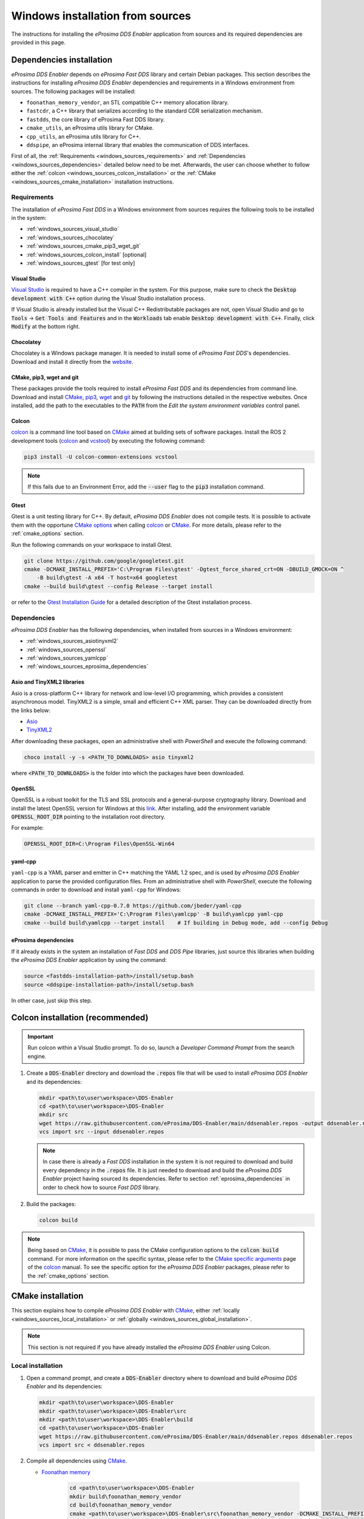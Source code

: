 .. _developer_manual_installation_sources_windows:

#################################
Windows installation from sources
#################################

The instructions for installing the *eProsima DDS Enabler* application from sources and its required dependencies are provided in this page.

Dependencies installation
=========================

*eProsima DDS Enabler* depends on *eProsima Fast DDS* library and certain Debian packages.
This section describes the instructions for installing *eProsima DDS Enabler* dependencies and requirements in a Windows environment from sources.
The following packages will be installed:

- ``foonathan_memory_vendor``, an STL compatible C++ memory allocation library.
- ``fastcdr``, a C++ library that serializes according to the standard CDR serialization mechanism.
- ``fastdds``, the core library of eProsima Fast DDS library.
- ``cmake_utils``, an eProsima utils library for CMake.
- ``cpp_utils``, an eProsima utils library for C++.
- ``ddspipe``, an eProsima internal library that enables the communication of DDS interfaces.

First of all, the :ref:`Requirements <windows_sources_requirements>` and :ref:`Dependencies <windows_sources_dependencies>` detailed below need to be met.
Afterwards, the user can choose whether to follow either the :ref:`colcon <windows_sources_colcon_installation>` or the :ref:`CMake <windows_sources_cmake_installation>` installation instructions.


.. _windows_sources_requirements:

Requirements
------------

The installation of *eProsima Fast DDS* in a Windows environment from sources requires the following tools to be installed in the system:

* :ref:`windows_sources_visual_studio`
* :ref:`windows_sources_chocolatey`
* :ref:`windows_sources_cmake_pip3_wget_git`
* :ref:`windows_sources_colcon_install` [optional]
* :ref:`windows_sources_gtest` [for test only]

.. _windows_sources_visual_studio:

Visual Studio
^^^^^^^^^^^^^

`Visual Studio <https://visualstudio.microsoft.com/>`_ is required to have a C++ compiler in the system. For this purpose, make sure to check the :code:`Desktop development with C++` option during the Visual Studio installation process.

If Visual Studio is already installed but the Visual C++ Redistributable packages are not, open Visual Studio and go to :code:`Tools` -> :code:`Get Tools and Features` and in the :code:`Workloads` tab enable :code:`Desktop development with C++`.
Finally, click :code:`Modify` at the bottom right.

.. _windows_sources_chocolatey:

Chocolatey
^^^^^^^^^^

Chocolatey is a Windows package manager. It is needed to install some of *eProsima Fast DDS*'s dependencies.
Download and install it directly from the `website <https://chocolatey.org/>`_.

.. _windows_sources_cmake_pip3_wget_git:

CMake, pip3, wget and git
^^^^^^^^^^^^^^^^^^^^^^^^^

These packages provide the tools required to install *eProsima Fast DDS* and its dependencies from command line.
Download and install CMake_, pip3_, wget_ and git_ by following the instructions detailed in the respective websites.
Once installed, add the path to the executables to the :code:`PATH` from the *Edit the system environment variables* control panel.

.. _windows_sources_colcon_install:

Colcon
^^^^^^

colcon_ is a command line tool based on CMake_ aimed at building sets of software packages.
Install the ROS 2 development tools (colcon_ and vcstool_) by executing the following command:

.. code-block:: bash

    pip3 install -U colcon-common-extensions vcstool

.. note::

    If this fails due to an Environment Error, add the :code:`--user` flag to the :code:`pip3` installation command.

.. _windows_sources_gtest:

Gtest
^^^^^

Gtest is a unit testing library for C++.
By default, *eProsima DDS Enabler* does not compile tests.
It is possible to activate them with the opportune `CMake options <https://colcon.readthedocs.io/en/released/reference/verb/build.html#cmake-options>`_ when calling colcon_ or CMake_.
For more details, please refer to the :ref:`cmake_options` section.

Run the following commands on your workspace to install Gtest.

.. code-block:: bash

    git clone https://github.com/google/googletest.git
    cmake -DCMAKE_INSTALL_PREFIX='C:\Program Files\gtest' -Dgtest_force_shared_crt=ON -DBUILD_GMOCK=ON ^
        -B build\gtest -A x64 -T host=x64 googletest
    cmake --build build\gtest --config Release --target install

or refer to the `Gtest Installation Guide <https://github.com/google/googletest>`_ for a detailed description of the Gtest installation process.


.. _windows_sources_dependencies:

Dependencies
------------

*eProsima DDS Enabler* has the following dependencies, when installed from sources in a Windows environment:

* :ref:`windows_sources_asiotinyxml2`
* :ref:`windows_sources_openssl`
* :ref:`windows_sources_yamlcpp`
* :ref:`windows_sources_eprosima_dependencies`

.. _windows_sources_asiotinyxml2:

Asio and TinyXML2 libraries
^^^^^^^^^^^^^^^^^^^^^^^^^^^

Asio is a cross-platform C++ library for network and low-level I/O programming, which provides a consistent asynchronous model.
TinyXML2 is a simple, small and efficient C++ XML parser.
They can be downloaded directly from the links below:

* `Asio <https://github.com/ros2/choco-packages/releases/download/2020-02-24/asio.1.12.1.nupkg>`_
* `TinyXML2 <https://github.com/ros2/choco-packages/releases/download/2020-02-24/tinyxml2.6.0.0.nupkg>`_

After downloading these packages, open an administrative shell with *PowerShell* and execute the following command:

.. code-block:: bash

    choco install -y -s <PATH_TO_DOWNLOADS> asio tinyxml2

where :code:`<PATH_TO_DOWNLOADS>` is the folder into which the packages have been downloaded.

.. _windows_sources_openssl:

OpenSSL
^^^^^^^

OpenSSL is a robust toolkit for the TLS and SSL protocols and a general-purpose cryptography library.
Download and install the latest OpenSSL version for Windows at this `link <https://slproweb.com/products/Win32OpenSSL.html>`_.
After installing, add the environment variable :code:`OPENSSL_ROOT_DIR` pointing to the installation root directory.

For example:

.. code-block:: bash

   OPENSSL_ROOT_DIR=C:\Program Files\OpenSSL-Win64

.. _windows_sources_yamlcpp:

yaml-cpp
^^^^^^^^

``yaml-cpp`` is a YAML parser and emitter in C++ matching the YAML 1.2 spec, and is used by *eProsima DDS Enabler* application to parse the provided configuration files.
From an administrative shell with *PowerShell*, execute the following commands in order to download and install ``yaml-cpp`` for Windows:

.. code-block:: bash

   git clone --branch yaml-cpp-0.7.0 https://github.com/jbeder/yaml-cpp
   cmake -DCMAKE_INSTALL_PREFIX='C:\Program Files\yamlcpp' -B build\yamlcpp yaml-cpp
   cmake --build build\yamlcpp --target install    # If building in Debug mode, add --config Debug

.. _windows_sources_eprosima_dependencies:

eProsima dependencies
^^^^^^^^^^^^^^^^^^^^^

If it already exists in the system an installation of *Fast DDS* and *DDS Pipe* libraries, just source this libraries when building the *eProsima DDS Enabler* application by using the command:

.. code-block:: bash

    source <fastdds-installation-path>/install/setup.bash
    source <ddspipe-installation-path>/install/setup.bash

In other case, just skip this step.


.. _windows_sources_colcon_installation:

Colcon installation (recommended)
=================================

.. important::

    Run colcon within a Visual Studio prompt.
    To do so, launch a *Developer Command Prompt* from the search engine.

#.  Create a :code:`DDS-Enabler` directory and download the :code:`.repos` file that will be used to install
    *eProsima DDS Enabler* and its dependencies:

    .. code-block:: bash

        mkdir <path\to\user\workspace>\DDS-Enabler
        cd <path\to\user\workspace>\DDS-Enabler
        mkdir src
        wget https://raw.githubusercontent.com/eProsima/DDS-Enabler/main/ddsenabler.repos -output ddsenabler.repos
        vcs import src --input ddsenabler.repos

    .. note::

        In case there is already a *Fast DDS* installation in the system it is not required to download and build
        every dependency in the :code:`.repos` file.
        It is just needed to download and build the *eProsima DDS Enabler* project having sourced its dependencies.
        Refer to section :ref:`eprosima_dependencies` in order to check how to source *Fast DDS* library.

#.  Build the packages:

    .. code-block:: bash

        colcon build

.. note::

    Being based on CMake_, it is possible to pass the CMake configuration options to the :code:`colcon build` command.
    For more information on the specific syntax, please refer to the `CMake specific arguments <https://colcon.readthedocs.io/en/released/reference/verb/build.html#cmake-specific-arguments>`_ page of the colcon_ manual.
    To see the specific option for the *eProsima DDS Enabler* packages, please refer to the :ref:`cmake_options` section.


.. _windows_sources_cmake_installation:

CMake installation
==================

This section explains how to compile *eProsima DDS Enabler* with CMake_, either :ref:`locally <windows_sources_local_installation>` or :ref:`globally <windows_sources_global_installation>`.

.. note::

    This section is not required if you have already installed the *eProsima DDS Enabler* using Colcon.

.. _windows_sources_local_installation:

Local installation
------------------

#.  Open a command prompt, and create a :code:`DDS-Enabler` directory where to download and build *eProsima DDS Enabler* and its dependencies:

    .. code-block:: bash

        mkdir <path\to\user\workspace>\DDS-Enabler
        mkdir <path\to\user\workspace>\DDS-Enabler\src
        mkdir <path\to\user\workspace>\DDS-Enabler\build
        cd <path\to\user\workspace>\DDS-Enabler
        wget https://raw.githubusercontent.com/eProsima/DDS-Enabler/main/ddsenabler.repos ddsenabler.repos
        vcs import src < ddsenabler.repos

#.  Compile all dependencies using CMake_.

    *  `Foonathan memory <https://github.com/foonathan/memory>`_

        .. code-block:: bash

            cd <path\to\user\workspace>\DDS-Enabler
            mkdir build\foonathan_memory_vendor
            cd build\foonathan_memory_vendor
            cmake <path\to\user\workspace>\DDS-Enabler\src\foonathan_memory_vendor -DCMAKE_INSTALL_PREFIX=<path\to\user\workspace>\DDS-Enabler\install ^
                -DBUILD_SHARED_LIBS=ON
            cmake --build . --config Release --target install

    *  `Fast CDR <https://github.com/eProsima/Fast-CDR>`_

        .. code-block:: bash

            cd <path\to\user\workspace>\DDS-Enabler
            mkdir build\fastcdr
            cd build\fastcdr
            cmake <path\to\user\workspace>\DDS-Enabler\src\fastcdr -DCMAKE_INSTALL_PREFIX=<path\to\user\workspace>\DDS-Enabler\install
            cmake --build . --config Release --target install

    *  `Fast DDS <https://github.com/eProsima/Fast-DDS>`_

        .. code-block:: bash

            cd <path\to\user\workspace>\DDS-Enabler
            mkdir build\fastdds
            cd build\fastdds
            cmake <path\to\user\workspace>\DDS-Enabler\src\fastdds -DCMAKE_INSTALL_PREFIX=<path\to\user\workspace>\DDS-Enabler\install ^
                -DCMAKE_PREFIX_PATH=<path\to\user\workspace>\DDS-Enabler\install
            cmake --build . --config Release --target install

    * `Dev Utils <https://github.com/eProsima/dev-utils>`_

        .. code-block:: bash

            # CMake Utils
            cd <path\to\user\workspace>\DDS-Enabler
            mkdir build\cmake_utils
            cd build\cmake_utils
            cmake <path\to\user\workspace>\DDS-Enabler\src\dev-utils\cmake_utils -DCMAKE_INSTALL_PREFIX=<path\to\user\workspace>\DDS-Enabler\install ^
                -DCMAKE_PREFIX_PATH=<path\to\user\workspace>\DDS-Enabler\install
            cmake --build . --config Release --target install

            # C++ Utils
            cd <path\to\user\workspace>\DDS-Enabler
            mkdir build\cpp_utils
            cd build\cpp_utils
            cmake <path\to\user\workspace>\DDS-Enabler\src\dev-utils\cpp_utils -DCMAKE_INSTALL_PREFIX=<path\to\user\workspace>\DDS-Enabler\install ^
                -DCMAKE_PREFIX_PATH=<path\to\user\workspace>\DDS-Enabler\install
            cmake --build . --config Release --target install

    * `DDS Pipe <https://github.com/eProsima/DDS-Pipe>`_

        .. code-block:: bash

            # ddspipe_core
            cd <path\to\user\workspace>\DDS-Enabler
            mkdir build\ddspipe_core
            cd build\ddspipe_core
            cmake cd <path\to\user\workspace>\DDS-Enabler\src\ddspipe\ddspipe_core -DCMAKE_INSTALL_PREFIX=<path\to\user\workspace>\DDS-Enabler\install -DCMAKE_PREFIX_PATH=<path\to\user\workspace>\DDS-Enabler\install
            cmake --build . --target install

            # ddspipe_yaml
            cd <path\to\user\workspace>\DDS-Enabler
            mkdir build\ddspipe_yaml
            cd build\ddspipe_yaml
            cmake <path\to\user\workspace>\DDS-Enabler\src\ddspipe\ddspipe_yaml -DCMAKE_INSTALL_PREFIX=<path\to\user\workspace>\DDS-Enabler\install -DCMAKE_PREFIX_PATH=<path\to\user\workspace>\DDS-Enabler\install
            cmake --build . --target install

            # ddspipe_participants
            cd <path\to\user\workspace>\DDS-Enabler
            mkdir build\ddspipe_participants
            cd build\ddspipe_participants
            cmake <path\to\user\workspace>\DDS-Enabler\src\ddspipe\ddspipe_participants -DCMAKE_INSTALL_PREFIX=<path\to\user\workspace>\DDS-Enabler\install -DCMAKE_PREFIX_PATH=<path\to\user\workspace>\DDS-Enabler\install
            cmake --build . --target install

#.  Once all dependencies are installed, install *eProsima DDS Enabler*:

    .. code-block:: bash

        # ddsenabler_participants
        cd <path\to\user\workspace>\DDS-Enabler
        mkdir build\ddsenabler_participants
        cd build\ddsenabler_participants
        cmake <path\to\user\workspace>\DDS-Enabler\src\ddsenabler\ddsenabler_participants ^
            -DCMAKE_INSTALL_PREFIX=<path\to\user\workspace>\DDS-Enabler\install -DCMAKE_PREFIX_PATH=<path\to\user\workspace>\DDS-Enabler\install
        cmake --build . --config Release --target install

        # ddsenabler_yaml
        cd <path\to\user\workspace>\DDS-Enabler
        mkdir build\ddsenabler_yaml
        cd build\ddsenabler_yaml
        cmake <path\to\user\workspace>\DDS-Enabler\src\ddsenabler\ddsenabler_yaml -DCMAKE_INSTALL_PREFIX=<path\to\user\workspace>\DDS-Enabler\install ^
            -DCMAKE_PREFIX_PATH=<path\to\user\workspace>\DDS-Enabler\install
        cmake --build . --config Release --target install

        # ddsenabler
        cd <path\to\user\workspace>\DDS-Enabler
        mkdir build\ddsenabler_tool
        cd build\ddsenabler_tool
        cmake <path\to\user\workspace>\DDS-Enabler\src\ddsenabler\ddsenabler -DCMAKE_INSTALL_PREFIX=<path\to\user\workspace>\DDS-Enabler\install ^
            -DCMAKE_PREFIX_PATH=<path\to\user\workspace>\DDS-Enabler\install
        cmake --build . --config Release --target install

    .. note::

        By default, *eProsima DDS Enabler* does not compile tests.
        However, they can be activated by downloading and installing `Gtest <https://github.com/google/googletest>`_
        and building with CMake option ``-DBUILD_TESTS=ON``.


.. _windows_sources_global_installation:

Global installation
-------------------

To install *eProsima DDS Enabler* system-wide instead of locally, remove all the flags that appear in the configuration steps of :code:`Fast-CDR`, :code:`Fast-DDS`, :code:`Dev-Utils`, :code:`DDS-Pipe`, and :code:`DDS-Enabler`


Run an application
==================

If *eProsima DDS Enabler* was compiled using colcon, when running an instance of *eProsima DDS Enabler*, the colcon overlay built in the dedicated :code:`DDS-Enabler` directory must be sourced.
There are two possibilities:

* Every time a new shell is opened, prepare the environment locally by typing the command:

  .. code-block:: bash

      setup.bat

* Add the sourcing of the colcon overlay permanently, by opening the *Edit the system environment variables* control panel, and adding the installation path to the :code:`PATH`.

.. code-block:: bash

    # TERMINAL ROS2 LISTENER
    ROS_DOMAIN_ID=33 ros2 run demo_nodes_cpp listener

    # TERMINAL DDS ENABLER
    # If built has been done using colcon, all projects could be sourced as follows
    cd <dds-enabler-workspace>
    .\install\setup.bat
    set TEST_PATH=%CD%\src\DDS-Enabler\ddsenabler_test\compose\test_cases\publish\discovered_type
    .\install\ddsenabler\bin\ddsenabler_example.exe --config %TEST_PATH%\config.yml --timeout 10 --expected-types 1 --expected-topics 1 --publish-path %TEST_PATH%\samples --publish-topic rt/chatter --publish-period 200 --publish-initial-wait 5000

.. important::

    To run the *eProsima DDS Enabler* examples, it is necessary to have compiled the *eProsima DDS Enabler* project with the CMake option ``-DCOMPILE_EXAMPLES=ON``. For more details, please refer to the :ref:`cmake_options` section.

.. External links

.. _colcon: https://colcon.readthedocs.io/en/released/
.. _CMake: https://cmake.org
.. _pip3: https://docs.python.org/3/installing/index.html
.. _wget: https://www.gnu.org/software/wget/
.. _git: https://git-scm.com/
.. _vcstool: https://pypi.org/project/vcstool/
.. _Gtest: https://github.com/google/googletest

